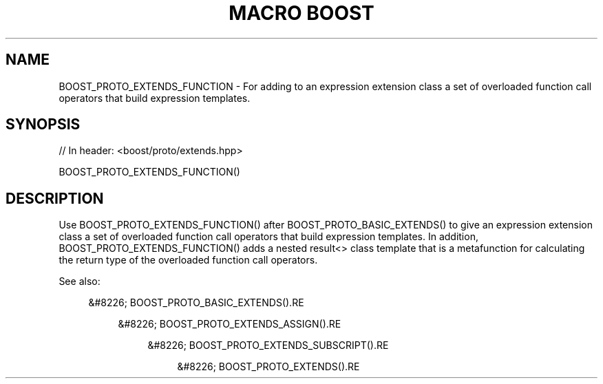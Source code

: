 .\"Generated by db2man.xsl. Don't modify this, modify the source.
.de Sh \" Subsection
.br
.if t .Sp
.ne 5
.PP
\fB\\$1\fR
.PP
..
.de Sp \" Vertical space (when we can't use .PP)
.if t .sp .5v
.if n .sp
..
.de Ip \" List item
.br
.ie \\n(.$>=3 .ne \\$3
.el .ne 3
.IP "\\$1" \\$2
..
.TH "MACRO BOOST" 3 "" "" ""
.SH "NAME"
BOOST_PROTO_EXTENDS_FUNCTION \- For adding to an expression extension class a set of overloaded function call operators that build expression templates\&.
.SH "SYNOPSIS"

.sp
.nf
// In header: <boost/proto/extends\&.hpp>

BOOST_PROTO_EXTENDS_FUNCTION()
.fi
.SH "DESCRIPTION"
.PP
Use
BOOST_PROTO_EXTENDS_FUNCTION()
after
BOOST_PROTO_BASIC_EXTENDS()
to give an expression extension class a set of overloaded function call operators that build expression templates\&. In addition,
BOOST_PROTO_EXTENDS_FUNCTION()
adds a nested
result<>
class template that is a metafunction for calculating the return type of the overloaded function call operators\&.
.PP
See also:

.sp
.RS 4
.ie n \{\
\h'-04'&#8226;\h'+03'\c
.\}
.el \{\
.sp -1
.IP \(bu 2.3
.\}
BOOST_PROTO_BASIC_EXTENDS().RE

.sp
.RS 4
.ie n \{\
\h'-04'&#8226;\h'+03'\c
.\}
.el \{\
.sp -1
.IP \(bu 2.3
.\}
BOOST_PROTO_EXTENDS_ASSIGN().RE

.sp
.RS 4
.ie n \{\
\h'-04'&#8226;\h'+03'\c
.\}
.el \{\
.sp -1
.IP \(bu 2.3
.\}
BOOST_PROTO_EXTENDS_SUBSCRIPT().RE

.sp
.RS 4
.ie n \{\
\h'-04'&#8226;\h'+03'\c
.\}
.el \{\
.sp -1
.IP \(bu 2.3
.\}
BOOST_PROTO_EXTENDS().RE
.sp
.RE


